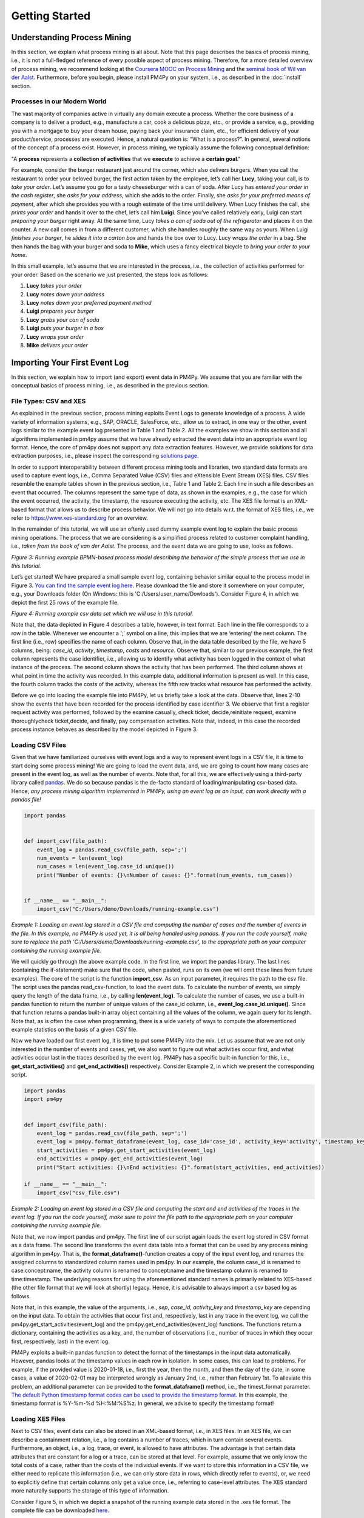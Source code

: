Getting Started
===============

Understanding Process Mining
----------------------------

.. raw:: html

    <!--<iframe width="560" height="315" src="https://www.youtube.com/embed/XLHtvt36g6U" title="YouTube video player" frameborder="0" allow="accelerometer; autoplay; clipboard-write; encrypted-media; gyroscope; picture-in-picture" allowfullscreen></iframe>-->
    <a href="https://www.youtube.com/embed/XLHtvt36g6U" target="_blank" rel="noopener noreferrer">→ Watch on YouTube: pm4py tutorials - tutorial #1 What is Process Mining?</a>


In this section, we explain what process mining is all about.
Note that this page describes the basics of process mining, i.e., it is not a full-fledged reference of every possible aspect of process mining.
Therefore, for a more detailed overview of process mining, we recommend looking at the `Coursera MOOC on Process Mining <https://www.coursera.org/learn/process-mining>`_ and the `seminal book of Wil van der Aalst <https://www.springer.com/gp/book/9783662498507>`_.
Furthermore, before you begin, please install PM4Py on your system, i.e., as described in the :doc:`install` section.

Processes in our Modern World
~~~~~~~~~~~~~~~~~~~~~~~~~~~~~~~~
The vast majority of companies active in virtually any domain execute a process.
Whether the core business of a company is to deliver a product, e.g., manufacture a car, cook a delicious pizza, etc., or provide a service, e.g., providing you with a mortgage to buy your dream house, paying back your insurance claim, etc., for efficient delivery of your product/service, processes are executed.
Hence, a natural question is: “What is a process?”.
In general, several notions of the concept of a process exist.
However, in process mining, we typically assume the following conceptual definition:

"A **process** represents a **collection of activities** that we **execute** to achieve a **certain goal**."

For example, consider the burger restaurant just around the corner, which also delivers burgers.
When you call the restaurant to order your beloved burger, the first action taken by the employee, let’s call her **Lucy**, taking your call, is to *take your order*.
Let’s assume you go for a tasty cheeseburger with a can of soda.
After Lucy has *entered your order in the cash register*, she *asks for your address*, which she adds to the order.
Finally, she *asks for your preferred means of payment*, after which she provides you with a rough estimate of the time until delivery.
When Lucy finishes the call, she *prints your order* and hands it over to the chef, let’s call him **Luigi**.
Since you’ve called relatively early, Luigi can start *preparing your burger* right away.
At the same time, Lucy *takes a can of soda out of the refrigerator* and places it on the counter.
A new call comes in from a different customer, which she handles roughly the same way as yours.
When Luigi *finishes your burger*, he *slides it into a carton box* and hands the box over to Lucy.
Lucy *wraps the order* in a bag.
She then hands the bag with your burger and soda to **Mike**, which uses a fancy electrical bicycle to *bring your order to your home*.

In this small example, let’s assume that we are interested in the process, i.e., the collection of activities performed for your order.
Based on the scenario we just presented, the steps look as follows:


1. **Lucy** *takes your order*
#. **Lucy** *notes down your address*
#. **Lucy** *notes down your preferred payment method*
#. **Luigi** *prepares your burger*
#. **Lucy** *grabs your can of soda*
#. **Luigi** *puts your burger in a box*
#. **Lucy** *wraps your order*
#. **Mike** *delivers your order*

Importing Your First Event Log
------------------------------
In this section, we explain how to import (and export) event data in PM4Py. We assume that you are familiar with the conceptual basics of process mining, i.e., as described in the previous section.

File Types: CSV and XES
~~~~~~~~~~~~~~~~~~~~~~~~
As explained in the previous section, process mining exploits Event Logs to generate knowledge of a process. A wide variety of information systems, e.g., SAP, ORACLE, SalesForce, etc., allow us to extract, in one way or the other, event logs similar to the example event log presented in Table 1 and Table 2. All the examples we show in this section and all algorithms implemented in pm4py assume that we have already extracted the event data into an appropriate event log format. Hence, the core of pm4py does not support any data extraction features. However, we provide solutions for data extraction purposes, i.e., please inspect the corresponding `solutions page <https://pm4py.fit.fraunhofer.de/solution-connectors>`_.

In order to support interoperability between different process mining tools and libraries, two standard data formats are used to capture event logs, i.e., Comma Separated Value (CSV) files and eXtensible Event Stream (XES) files. CSV files resemble the example tables shown in the previous section, i.e., Table 1 and Table 2. Each line in such a file describes an event that occurred. The columns represent the same type of data, as shown in the examples, e.g., the case for which the event occurred, the activity, the timestamp, the resource executing the activity, etc. The XES file format is an XML-based format that allows us to describe process behavior. We will not go into details w.r.t. the format of XES files, i.e., we refer to `https://www.xes-standard.org <https://www.xes-standard.org>`_ for an overview.

In the remainder of this tutorial, we will use an oftenly used dummy example event log to explain the basic process mining operations. The process that we are considering is a simplified process related to customer complaint handling, i.e., *taken from the book of van der Aalst*. The process, and the event data we are going to use, looks as follows.

.. image:: https://pm4py.fit.fraunhofer.de/static/assets/images/getting_started/bpmn_running_example.png

*Figure 3: Running example BPMN-based process model describing the behavior of the simple process that we use in this tutorial.*

Let’s get started! We have prepared a small sample event log, containing behavior similar equal to the process model in Figure 3. `You can find the sample event log here <https://pm4py.fit.fraunhofer.de/static/assets/data/getting_started/running-example.csv>`_. Please download the file and store it somewhere on your computer, e.g., your Downloads folder (On Windows: this is 'C:/Users/user_name/Dowloads'). Consider Figure 4, in which we depict the first 25 rows of the example file.

.. image:: https://pm4py.fit.fraunhofer.de/static/assets/images/getting_started/csv_snapshot.png

*Figure 4: Running example csv data set which we will use in this tutorial.*

Note that, the data depicted in Figure 4 describes a table, however, in text format. Each line in the file corresponds to a row in the table. Whenever we encounter a ‘;’ symbol on a line, this implies that we are ‘entering’ the next column. The first line (i.e., row) specifies the name of each column. Observe that, in the data table described by the file, we have 5 columns, being: *case_id*, *activity*, *timestamp*, *costs* and *resource*. Observe that, similar to our previous example, the first column represents the case identifier, i.e., allowing us to identify what activity has been logged in the context of what instance of the process. The second column shows the activity that has been performed. The third column shows at what point in time the activity was recorded. In this example data, additional information is present as well. In this case, the fourth column tracks the costs of the activity, whereas the fifth row tracks what resource has performed the activity.

Before we go into loading the example file into PM4Py, let us briefly take a look at the data. Observe that, lines 2-10 show the events that have been recorded for the process identified by case identifier 3. We observe that first a register request activity was performed, followed by the examine casually, check ticket, decide,reinitiate request, examine thoroughlycheck ticket,decide, and finally, pay compensation activities. Note that, indeed, in this case the recorded process instance behaves as described by the model depicted in Figure 3.

Loading CSV Files
~~~~~~~~~~~~~~~~~~~~~~~~~~~~~~~~

.. raw:: html

	<!--<iframe width="560" height="315" src="https://www.youtube.com/embed/bWOKVx0PO6g" title="YouTube video player" frameborder="0" allow="accelerometer; autoplay; clipboard-write; encrypted-media; gyroscope; picture-in-picture" allowfullscreen></iframe>-->
    <a href="https://www.youtube.com/embed/bWOKVx0PO6g" target="_blank" rel="noopener noreferrer">→ Watch on YouTube: pm4py tutorials - tutorial #2 Importing CSV Files</a>


Given that we have familiarized ourselves with event logs and a way to represent event logs in a CSV file, it is time to start doing some process mining! We are going to load the event data, and, we are going to count how many cases are present in the event log, as well as the number of events. Note that, for all this, we are effectively using a third-party library called `pandas <https://pandas.pydata.org>`_. We do so because pandas is the de-facto standard of loading/manipulating csv-based data. Hence, *any process mining algorithm implemented in PM4Py, using an event log as an input, can work directly with a pandas file!*

.. code-block:: python3

    import pandas


    def import_csv(file_path):
        event_log = pandas.read_csv(file_path, sep=';')
        num_events = len(event_log)
        num_cases = len(event_log.case_id.unique())
        print("Number of events: {}\nNumber of cases: {}".format(num_events, num_cases))


    if __name__ == "__main__":
        import_csv("C:/Users/demo/Downloads/running-example.csv")

*Example 1: Loading an event log stored in a CSV file and computing the number of cases and the number of events in the file. In this example, no PM4Py is used yet, it is all being handled using pandas. If you run the code yourself, make sure to replace the path 'C:/Users/demo/Downloads/running-example.csv', to the appropriate path on your computer containing the running example file.*

We will quickly go through the above example code. In the first line, we import the pandas library. The last lines (containing the if-statement) make sure that the code, when pasted, runs on its own (we will omit these lines from future examples). The core of the script is the function **import_csv**. As an input parameter, it requires the path to the csv file. The script uses the pandas read_csv-function, to load the event data. To calculate the number of events, we simply query the length of the data frame, i.e., by calling **len(event_log)**. To calculate the number of cases, we use a built-in pandas function to return the number of unique values of the case_id column, i.e., **event_log.case_id.unique()**. Since that function returns a pandas built-in array object containing all the values of the column, we again query for its length. Note that, as is often the case when programming, there is a wide variety of ways to compute the aforementioned example statistics on the basis of a given CSV file.

Now we have loaded our first event log, it is time to put some PM4Py into the mix. Let us assume that we are not only interested in the number of events and cases, yet, we also want to figure out what activities occur first, and what activities occur last in the traces described by the event log. PM4Py has a specific built-in function for this, i.e., **get_start_activities()** and **get_end_activities()** respectively. Consider Example 2, in which we present the corresponding script.

.. code-block:: python3

    import pandas
    import pm4py


    def import_csv(file_path):
        event_log = pandas.read_csv(file_path, sep=';')
        event_log = pm4py.format_dataframe(event_log, case_id='case_id', activity_key='activity', timestamp_key='timestamp')
        start_activities = pm4py.get_start_activities(event_log)
        end_activities = pm4py.get_end_activities(event_log)
        print("Start activities: {}\nEnd activities: {}".format(start_activities, end_activities))

    if __name__ == "__main__":
        import_csv("csv_file.csv")

*Example 2: Loading an event log stored in a CSV file and computing the start and end activities of the traces in the event log. If you run the code yourself, make sure to point the file path to the appropriate path on your computer containing the running example file.*

Note that, we now import pandas and pm4py. The first line of our script again loads the event log stored in CSV format as a data frame. The second line transforms the event data table into a format that can be used by any process mining algorithm in pm4py. That is, the **format_dataframe()**-function creates a copy of the input event log, and renames the assigned columns to standardized column names used in pm4py. In our example, the column case_id is renamed to case:concept:name, the activity column is renamed to concept:name and the timestamp column is renamed to time:timestamp. The underlying reasons for using the aforementioned standard names is primarily related to XES-based (the other file format that we will look at shortly) legacy. Hence, it is advisable to always import a csv based log as follows.

Note that, in this example, the value of the arguments, i.e., *sep*, *case_id*, *activity_key* and *timestamp_key* are depending on the input data. To obtain the activities that occur first and, respectively, last in any trace in the event log, we call the pm4py.get_start_activities(event_log) and the pm4py.get_end_activities(event_log) functions. The functions return a dictionary, containing the activities as a key, and, the number of observations (i.e., number of traces in which they occur first, respectively, last) in the event log.

PM4Py exploits a built-in pandas function to detect the format of the timestamps in the input data automatically. However, pandas looks at the timestamp values in each row in isolation. In some cases, this can lead to problems. For example, if the provided value is 2020-01-18, i.e., first the year, then the month, and then the day of the date, in some cases, a value of 2020-02-01 may be interpreted wrongly as January 2nd, i.e., rather than February 1st. To alleviate this problem, an additional parameter can be provided to the **format_dataframe()** method, i.e., the timest_format parameter.
`The default Python timestamp format codes can be used to provide the timestamp format <https://pm4py.fit.fraunhofer.de/%E2%80%9Dhttps://docs.python.org/3/library/datetime.html#strftime-strptime-behavior%E2%80%9D>`_. In this example, the timestamp format is %Y-%m-%d %H:%M:%S%z. In general, we advise to specify the timestamp format!

Loading XES Files
~~~~~~~~~~~~~~~~~~~~~~~~~~~~~~~~

.. raw:: html

	<!--<iframe width="560" height="315" src="https://www.youtube.com/embed/pmpN3A_h2sQ" title="YouTube video player" frameborder="0" allow="accelerometer; autoplay; clipboard-write; encrypted-media; gyroscope; picture-in-picture" allowfullscreen></iframe>-->
    <a href="https://www.youtube.com/embed/pmpN3A_h2sQ" target="_blank" rel="noopener noreferrer">→ Watch on YouTube: pm4py tutorials - tutorial #3 Importing XES Files</a>

Next to CSV files, event data can also be stored in an XML-based format, i.e., in XES files. In an XES file, we can describe a containment relation, i.e., a log contains a number of traces, which in turn contain several events. Furthermore, an object, i.e., a log, trace, or event, is allowed to have attributes. The advantage is that certain data attributes that are constant for a log or a trace, can be stored at that level. For example, assume that we only know the total costs of a case, rather than the costs of the individual events. If we want to store this information in a CSV file, we either need to replicate this information (i.e., we can only store data in rows, which directly refer to events), or, we need to explicitly define that certain columns only get a value once, i.e., referring to case-level attributes. The XES standard more naturally supports the storage of this type of information.

Consider Figure 5, in which we depict a snapshot of the running example data stored in the .xes file format. The complete file can be downloaded
`here <https://pm4py.fit.fraunhofer.de/static/assets/data/getting_started/running-example.xes>`_.

.. image:: https://pm4py.fit.fraunhofer.de/static/assets/images/getting_started/csv_snapshot.png

*Figure 5: Running example xes data set.*

Observe that the trace with number 1 (reflected by the [string key=”concept:name”]-tag on line 9) is the first trace recorded in this event log. The first event of the trace represents the “register request” activity executed by Pete. The second event is the “examine thoroughly” activity, executed by Sue, etc. We will not elaborate on the XES standard in detail here, i.e., we refer to the `XES homepage <http://www.xes-standard.org/>`_, and, to our `video tutorial <https://www.youtube.com/watch?v=pmpN3A_h2sQ&t=1785s&ab_channel=ProcessMiningforPython>`_ on importing XES for more information.

Importing an XES file is fairly straightforward. PM4Py has a special **read_xes()**-function that can parse a given xes file and load it in PM4Py, i.e., as an Event Log object. Consider the following code snippet, in which we show how to import an XES event log. Like the previous example, the script outputs activities that can start and end a trace.

.. code-block:: python3

    def import_xes(file_path):
        event_log = pm4py.read_xes(file_path)
        start_activities = pm4py.get_start_activities(event_log)
        end_activities = pm4py.get_end_activities(event_log)
        print("Start activities: {}\nEnd activities: {}".format(start_activities, end_activities))

    if __name__ == "__main__":
        import_xes("C:/Users/demo/Downloads/running-example.xes")

Exporting Event Data
~~~~~~~~~~~~~~~~~~~~~~~~~~~~~~~~

.. raw:: html

	<!--<iframe width="560" height="315" src="https://www.youtube.com/embed/gVnfG6xLIxI" title="YouTube video player" frameborder="0" allow="accelerometer; autoplay; clipboard-write; encrypted-media; gyroscope; picture-in-picture" allowfullscreen></iframe>-->
    <a href="https://www.youtube.com/embed/gVnfG6xLIxI" target="_blank" rel="noopener noreferrer">→ Watch on YouTube: pm4py tutorials - tutorial #6 exporting event data</a>


Now we are able to import event data into PM4Py, let’s take a look at the opposite, i.e., exporting event data. Exporting of event logs can be very useful, e.g., we might want to convert a .csv file into a .xes file or we might want to filter out certain (noisy) cases and save the filtered event log. Like importing, exporting of event data is possible in two ways, i.e., exporting to csv (using pandas) and exporting to xes. In the upcoming sections, we show how to export an event log stored as a pandas data frame into a csv file, a pandas data frame as a xes file, a PM4Py event log object as a csv file and finally, a PM4Py event log object as a xes file.

Storing a Pandas Data Frame as a csv file
^^^^^^^^^^^^^^^^^^^^^^^^^^^^^^^^^^^^^^^^^

Storing an event log that is represented as a pandas dataframe is straightforward, i.e., we can directly use the **to_csv** function of the pandas DataFrame object. Consider the following example snippet of code, in which we show this functionality.

Note that the example code imports the running example csv file as a pandas data frame, and, exports it to a csv file at the location ‘C:/Users/demo/Desktop/running-example-exported.csv’. Note that, by default, pandas uses a ‘,’-symbol rather than ‘;’-symbol as a column separator.

.. code-block:: python3

    import pandas as pd

    if __name__ == "__main__":
        event_log = pm4py.format_dataframe(pd.read_csv('C:/Users/demo/Downloads/running-example.csv', sep=';'), case_id='case_id',
        activity_key='activity', timestamp_key='timestamp')
        event_log.to_csv('C:/Users/demo/Desktop/running-example-exported.csv')

Storing a Pandas Data Frame as a .xes file
^^^^^^^^^^^^^^^^^^^^^^^^^^^^^

It is also possible to store a pandas data frame to a xes file. This is simply done by calling the **pm4py.write_xes()** function. You can pass the dataframe as an input parameter to the function, i.e., pm4py handles the internal conversion of the dataframe to an event log object prior to writing it to disk. Note that this construct only works if you have formatted the data frame, i.e., as highlighted earlier in the importing CSV section.

.. code-block:: python3

    import pandas
    import pm4py

    if __name__ == "__main__":
        event_log = pm4py.format_dataframe(pandas.read_csv('C:/Users/demo/Downloads/running-example.csv', sep=';'), case_id='case_id',
                                               activity_key='activity', timestamp_key='timestamp')
        pm4py.write_xes(event_log, 'C:/Users/demo/Desktop/running-example-exported.xes')

Storing an Event Log object as a .csv file
^^^^^^^^^^^^^^^^^^^^^^^^^^^^^^^^^^^^^^^^^^

In some cases, we might want to store an event log object, e.g., obtained by importing a .xes file, as a csv file. For example, certain (commercial) process mining tools only support csv importing. For this purpose, pm4py offers conversion functionality that allows you to convert your event log object into a data frame, which you can subsequently export using pandas.

.. code-block:: python3

    import pm4py

    if __name__ == "__main__":
        event_log = pm4py.read_xes('C:/Users/demo/Downloads/running-example.xes')
        df = pm4py.convert_to_dataframe(event_log)
        df.to_csv('C:/Users/demo/Desktop/running-example-exported.csv')

Storing an Event Log object as a .xes file
^^^^^^^^^^^^^^^^^^^^^^^^^^^^^^^^^^^^^^^^^^

Storing an event log object as a .xes file is rather straightforward. In pm4py, the **write_xes()** method allows us to do so. Consider the simple example script below in which we show an example of this functionality.

.. code-block:: python3

    import pm4py

    if __name__ == "__main__":
        event_log = pm4py.read_xes(C:/Users/demo/Downloads/running-example.xes)
        pm4py.write_xes(event_log, 'C:/Users/demo/Desktop/running-example-exported.xes')

Pre-Built Event Log Filters
~~~~~~~~~~~~~~~~~~~~~~~~~~~~~~~~

.. raw:: html

	<!--<iframe width="560" height="315" src="https://www.youtube.com/embed/alkZkhK2mAo" title="YouTube video player" frameborder="0" allow="accelerometer; autoplay; clipboard-write; encrypted-media; gyroscope; picture-in-picture" allowfullscreen></iframe>-->
    <a href="https://www.youtube.com/embed/alkZkhK2mAo" target="_blank" rel="noopener noreferrer">→ Watch on YouTube: pm4py tutorials - tutorial #5: Playing with Event Data; Shipped Filters</a>

There are various pre-built filters in PM4Py, which make commonly needed process mining filtering functionality a lot easier. In the upcoming list, we briefly give an overview of these functions. We describe how to call them, their main input parameters and their return objects.

* **filter_start_activities(log, activities, retain=True)**; This function filters the given event log object (either a data frame or a PM4Py event log object) based on a given set of input activity names that need to occur at the starting point of a trace. If we set retain to False, we remove all traces that contain any of the specified activities as their first event.
* **filter_end_activities(log, activities, retain=True)**; Similar functionality to the start activity filter. However, in this case, the filter is applied for the activities that occur at the end of a trace.
* **filter_event_attribute_values(log, attribute_key, values, level="case", retain=True)**; Filters an event log (either data frame or PM4Py EventLog object) on event attributes. The attribute_key is a string representing the attribute key to filter, the values parameter allows you to specify a set of allowed values. If the level parameter is set to 'case', then any trace that contains at least one event that matches the attribute-value combination is retained. If the level parameter value is set to 'event', only the events are retained that describe the specified value. Setting retain to False inverts the filter.
* **filter_trace_attribute_values(log, attribute_key, values, retain=True)**; Keeps (or removes if retain is set to False) only the traces that have an attribute value for the provided attribute_key and listed in the collection of corresponding values.
* **filter_variants(log, variants, retain=True)**; Keeps those traces that correspond to a specific activity execution sequence, i.e., known as a variant. For example, in a large log, we want to retain all traces that describe the execution sequence 'a', 'b', 'c'. The variants parameter is a collection of lists of activity names.
* **filter_directly_follows_relation(log, relations, retain=True)**; This function filters all traces that contain a specified 'directly follows relation'. Such a relation is simply a pair of activities, e.g., ('a','b') s.t., 'a' is directly followed by 'b' in a trace. For example, the trace <'a','b','c','d'> contains directly follows pairs ('a','b'), ('b','c') and ('c','d'). The relations parameter is a set of tuples, containing activity names. The retain parameter allows us to express whether or not we want to keep or remove the mathcing traces.
* **filter_eventually_follows_relation(log, relations, retain=True)** This function allows us to match traces on a generalization of the directly follows relation, i.e., an arbitrary number of activities is allowed to occur in-between the input relations. For example, when we call the function with a relation ('a','b'), any trace in which we observe activity 'a' at some point, to be followed later by activity 'b', again at some point, adheres to this filter. For example, a trace <'a','b','c','d'> contains eventually follows pairs ('a','b'), ('a','c') ('a','d'), ('b','c'), ('b','d') and ('c','d'). Again, the relations parameter is a set of tuples, containing activity names and the retain parameter allows us to express whether or not we want to keep or remove the matching traces.
* **filter_time_range(log, dt1, dt2, mode='events')**; Filters the event log based on a given time range, defined by timestamps dt1 and dt2. The timestamps should be of the form datetime.datetime. The filter has three modes (default: 'events'):

    * *'events'*; Retains all events that fall in the provided time range. Removes any empty trace in the filtered event log.
    * *'traces_contained'*; Retains any trace that is completely 'contained' within the given time frame. For example, this filter is useful if one is interested to retain all full traces in a specific day/month/year.
    * *'traces_intersecting'*; Retains any trace that has at least one event that falls into the given time range.

Consider the example code below, in which we provide various example applications of the mentioned filtering functions, using the running example event log. Try to copy-paste each line in your own environment and play around with the resulting filtered event log to get a good idea of the functionality of each filter. Note that, all functions shown below also work when providing a dataframe as an input!

.. code-block:: python3

    import pm4py
    import datetime as dt

    if __name__ == "__main__":
        log = pm4py.read_xes('C:/Users/demo/Downloads/running-example.xes')

        filtered = pm4py.filter_start_activities(log, {'register request'})

        filtered = pm4py.filter_start_activities(log, {'register request TYPO!'})

        filtered = pm4py.filter_end_activities(log, {'pay compensation'})

        filtered = pm4py.filter_event_attribute_values(log, 'org:resource', {'Pete', 'Mike'})

        filtered = pm4py.filter_event_attribute_values(log, 'org:resource', {'Pete', 'Mike'}, level='event')

        filtered = pm4py.filter_trace_attribute_values(log, 'concept:name', {'3', '4'})

        filtered = pm4py.filter_trace_attribute_values(log, 'concept:name', {'3', '4'}, retain=False)

        filtered = pm4py.filter_variants(log, [
            ['register request', 'check ticket', 'examine casually', 'decide', 'pay compensation']])

        filtered = pm4py.filter_variants(log, [
            ['register request', 'check ticket', 'examine casually', 'decide', 'reject request']])

        filtered = pm4py.filter_directly_follows_relation(log, [('check ticket', 'examine casually')])

        filtered = pm4py.filter_eventually_follows_relation(log, [('examine casually', 'reject request')])

        filtered = pm4py.filter_time_range(log, dt.datetime(2010, 12, 30), dt.datetime(2010, 12, 31), mode='events')

        filtered = pm4py.filter_time_range(log, dt.datetime(2010, 12, 30), dt.datetime(2010, 12, 31),
                                           mode='traces_contained')

        filtered = pm4py.filter_time_range(log, dt.datetime(2010, 12, 30), dt.datetime(2010, 12, 31),
                                           mode='traces_intersecting')


Discovering Your First Process Model
------------------------------------

Since we have studied basic conceptual knowledge of process mining and event data munging and crunching, we focus on process discovery. As indicated, the goal is to discover, i.e., primarily completely automated and algorithmically, a process model that accurately describes the process, i.e., as observed in the event data. For example, given the running example event data, we aim to discover the process model that we have used to explain the running example's process behavior, i.e., Figure 3. This section briefly explains what modeling formalisms exist in PM4Py while applying different process discovery algorithms. Secondly, we give an overview of the implemented process discovery algorithms, their output type(s), and how we can invoke them. Finally, we discuss the challenges of applying process discovery in practice.

.. raw:: html

	<!--<iframe width="560" height="315" src="https://www.youtube.com/embed/BJMp763Ye_o" title="YouTube video player" frameborder="0" allow="accelerometer; autoplay; clipboard-write; encrypted-media; gyroscope; picture-in-picture" allowfullscreen></iframe>-->
    <a href="https://www.youtube.com/embed/BJMp763Ye_o" target="_blank" rel="noopener noreferrer">→ Watch on YouTube: pm4py tutorials - tutorial #7 process discovery</a>

Obtaining a Process Model
~~~~~~~~~~~~~~~~~~~~~~~~~~~~~~~~

There are three different process modeling notations that are currently supported in PM4Py. These notations are: BPMN, i.e., models such as the ones shown earlier in this tutorial, Process Trees and Petri nets. A Petri net is a more mathematical modeling representation compared to BPMN. Often the behavior of a Petri net is more difficult to comprehend compared to BPMN models. However, due to their mathematical nature, Petri nets are typically less ambiguous (i.e., confusion about their described behavior is not possible). Process Trees represent a strict subset of Petri nets and describe process behavior in a hierarchical manner. In this tutorial, we will focus primarily on BPMN models and process trees. For more information about Petri nets and their application to (business) process modeling (from a ‘workflow’ perspective), we refer to
`this article <https://www.researchgate.net/profile/Wil_Aalst/publication/220337578_The_Application_of_Petri_Nets_to_Workflow_Management/links/0deec517a563a45197000000/The-Application-of-Petri-Nets-to-Workflow-Management.pdf?_sg%5B0%5D=2TrqDbNsoZEr67XgOwI_9qxtlO_S1HJFHn8edW7aE0fMWzmsY0D1GhrsbRXdtZhTLvQ1KcSm9pkLzooDMl-eRg.DhnNamQg4EvK8MAwucwkB1VDke7eNq0E4jxMAa2IMXXZtvr9k1PPiwZpQEt1Z2iqkdkN-SOlWyjFloP-BivLow&_sg%5B1%5D=XeHToX2_7feAtM6yO395-HEYttSzdWJeiLaGlD_7Dn3hRXYnVXya0-dHm5RWmjX22gF3ton7d7FSzF6FjL_NYZCQzRvJuPg4zPWnk_HCe0xj.DhnNamQg4EvK8MAwucwkB1VDke7eNq0E4jxMAa2IMXXZtvr9k1PPiwZpQEt1Z2iqkdkN-SOlWyjFloP-BivLow&_iepl=>`_.

Interestingly, none of the algorithms implemented in PM4Py directly discovers a BPMN model. However, any process tree can easily be translated to a BPMN model. Since we have already discussed the basic operators of BPMN models, we will start with the discovery of a process tree, which we convert to a BPMN model. Later, we will study the ‘underlying’ process tree. The algorithm that we are going to use is the ‘Inductive Miner’; More details about the (inner workings of the) algorithm can be found in
`this presentation <http://www.processmining.org/_media/presentations/2013/petri_nets.pptx>`_ and in `this article <http://citeseerx.ist.psu.edu/viewdoc/download?doi=10.1.1.396.197&rep=rep1&type=pdf>`_. Consider the following code snippet. We discover a BPMN model (using a conversion from process tree to BPMN) using the inductive miner, based on the running example event data set.

.. code-block:: python3

    import pm4py

    if __name__ == "__main__":
        log = pm4py.read_xes('C:/Users/demo/Downloads/running-example.xes')

        process_tree = pm4py.discover_process_tree_inductive(log)
        bpmn_model = pm4py.convert_to_bpmn(process_tree)
        pm4py.view_bpmn(bpmn_model)


Note that the resulting process model is the following image:

.. image:: https://pm4py.fit.fraunhofer.de/static/assets/images/getting_started/bpmn_inductive_running_example.png

*Figure 6: BPMN model discovered based on the running example event data set, using the Inductive Miner implementation of PM4Py.*

Observe that the process model that we discovered, is indeed the same model as the model that we have used before, i.e., as shown in Figure 3.

As indicated, the algorithm used in this example actually discovers a Process Tree. Such a process tree is, mathematically speaking, a
`rooted tree <https://en.wikipedia.org/wiki/Tree_(graph_theory)>`_ annotated with ‘control-flow’ information. We’ll first use the following code snippet to discover a process tree based on the running example, and, afterwards shortly analyze the model.

.. code-block:: python3

    import pm4py

    if __name__ == "__main__":
        log = pm4py.read_xes('C:/Users/demo/Downloads/running-example.xes')

        process_tree = pm4py.discover_process_tree_inductive(log)
        pm4py.view_process_tree(process_tree)


.. image:: https://pm4py.fit.fraunhofer.de/static/assets/images/getting_started/process_tree_running_example.png

*Figure 7: Process Tree model discovered based on the running example event data set, using the Inductive Miner implementation of PM4Py.*

We the process tree model from top to bottom. The first circle, i.e., the ‘root’ of the process tree, describes a ‘->’ symbol. This means that, when srolling further down, the process described by the model executes the ‘children’ of the root from left to right. Hence, first “register request” is executed, followed by the circle node with the ‘*’ symbol, finally to be followed by the node with the ‘X’ symbol. The node with the ‘*’ represents ‘repeated behavior’, i.e., the possibility to repeat the behavior. When scrolling further down, the left-most ‘subtree’ of the ‘*’-operator is always executed, the right-most child (in this case, “reinitiate request”) triggers a repeated execution of the left-most child. Observe that this is in line with the process models we have seen before, i.e., the “reinitiate request” activity allows us to repeat the behavior regarding examinations and checking the ticket. When we go further down below in the subtree of the ‘*’-operator, we again observe a ‘->’ node. Hence, its left-most child is executed first, followed by its right-most child (“decide”). The left-most child of the ‘->’ node has a ‘+’ symbol. This represents concurrent behavior; hence, its children can be executed simultaneously or in any order. Its left-most child is the “check ticket” activity. Its right-most child is a node with an ‘X’ symbol (just like the right-most child of the tree's root). This represents an exclusive choice, i.e., one of the children is executed (either “examine casually” or “examine thoroughly”). Observe that the process tree describes the exact same behavior as the BPMN models shown before.

Obtaining a Process Map
~~~~~~~~~~~~~~~~~~~~~~~~~~~~~~~~

Many `commercial process mining solutions <https://www.gartner.com/reviews/market/process-mining>`_ do not provide extended support for discovering process models. Often, as a main visualization of processes, process maps are used. A process map contains activities and connections (by means of arcs) between them. A connection between two activities usually means that there some form of precedence relation. In its simplest form, it means that the ‘source’ activity directly precedes the ‘target’ activity. Let’s quickly take a look at a concrete example! Consider the following code snippet, in which we learn a ‘Directly Follows Graph’ (DFG)-based process map:

.. code-block:: python3

    import pm4py

    if __name__ == "__main__":
        log = pm4py.read_xes('C:/Users/demo/Downloads/running-example.xes')

        dfg, start_activities, end_activities = pm4py.discover_dfg(log)
        pm4py.view_dfg(dfg, start_activities, end_activities)



.. image:: https://pm4py.fit.fraunhofer.de/static/assets/images/getting_started/dfg_running_example.png

*Figure 8: Process Map (DFG-based) discovered based on the running example event data set.*

The **pm4py.discover_dfg(log)** function returns a triple. The first result, i.e., called dfg in this example, is a dictionary mapping pairs of activities that follow each other directly, to the number of corresponding observations. The second and third arguments are the start and end activities observed in the event log (again counters). In the visualization, the green circle represents the start of any observed process instance. The orange circle represents the end of an observed process instance. In 6 cases, the register request is the first activity observed (represented by the arc labeled with value 6). In the event log, the check ticket activity is executed directly after the register request activity. The examine thoroughly activity is following registration once, examine casually follows 3 times. Note that, indeed, in total, the register activity is followed by 6 different events, i.e., there are 6 traces in the running example event log. However, note that there are typically much more relations observable compared to the number of cases in an event log. Even using this simple event data, the DFG-based process map of the process is much more complex than the process models learned earlier. Furthermore, it is much more difficult to infer the actual execution of the process based on the process map. Hence, when using process maps, one should be very carefully when trying to comprehend the actual process.

In PM4Py, we also implemented the `Heuristics Miner <https://ieeexplore.ieee.org/iel5/5937059/5949295/05949453.pdf>`_, a more advanced process map discovery algorithm, compared to its DFG-based alternative. We won’t go into the algorithmic details here, however, in a HM-based process map, the arcs between activities represent observed concurrency. For example, the algorithm is able to detect that the ticket check and examination are concurrent. Hence, these activities will not be connected in the process map. As such, a HM-based process map is typically simpler compared to a DFG-based process map.

.. code-block:: python3

    import pm4py

    if __name__ == "__main__":
        log = pm4py.read_xes('C:/Users/demo/Downloads/running-example.xes')

        map = pm4py.discover_heuristics_net(log)
        pm4py.view_heuristics_net(map)


.. image:: https://pm4py.fit.fraunhofer.de/static/assets/images/getting_started/hnet_running_example.png

*Figure 9: Process Map (HM-based) discovered based on the running example event data set.*


Conformance Checking
------------------------------------

.. raw:: html

    <!--<iframe width="560" height="315" src="https://www.youtube.com/embed/0YNvijqX3FY" title="YouTube video player" frameborder="0" allow="accelerometer; autoplay; clipboard-write; encrypted-media; gyroscope; picture-in-picture" allowfullscreen></iframe>-->
    <a href="https://www.youtube.com/embed/0YNvijqX3FY" target="_blank" rel="noopener noreferrer">→ Watch on YouTube: pm4py tutorials - tutorial #8 conformance checking</a>
